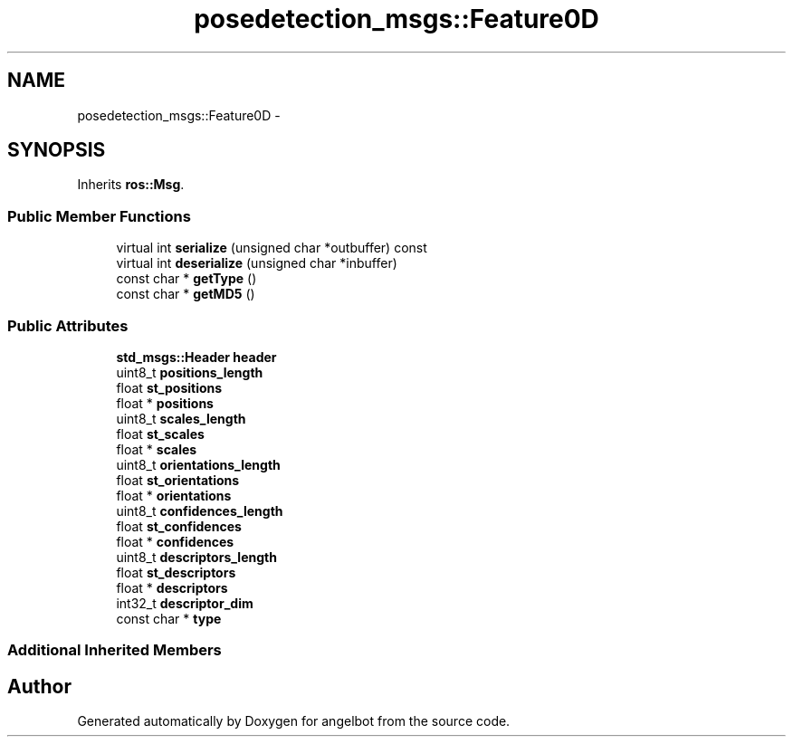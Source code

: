 .TH "posedetection_msgs::Feature0D" 3 "Sat Jul 9 2016" "angelbot" \" -*- nroff -*-
.ad l
.nh
.SH NAME
posedetection_msgs::Feature0D \- 
.SH SYNOPSIS
.br
.PP
.PP
Inherits \fBros::Msg\fP\&.
.SS "Public Member Functions"

.in +1c
.ti -1c
.RI "virtual int \fBserialize\fP (unsigned char *outbuffer) const "
.br
.ti -1c
.RI "virtual int \fBdeserialize\fP (unsigned char *inbuffer)"
.br
.ti -1c
.RI "const char * \fBgetType\fP ()"
.br
.ti -1c
.RI "const char * \fBgetMD5\fP ()"
.br
.in -1c
.SS "Public Attributes"

.in +1c
.ti -1c
.RI "\fBstd_msgs::Header\fP \fBheader\fP"
.br
.ti -1c
.RI "uint8_t \fBpositions_length\fP"
.br
.ti -1c
.RI "float \fBst_positions\fP"
.br
.ti -1c
.RI "float * \fBpositions\fP"
.br
.ti -1c
.RI "uint8_t \fBscales_length\fP"
.br
.ti -1c
.RI "float \fBst_scales\fP"
.br
.ti -1c
.RI "float * \fBscales\fP"
.br
.ti -1c
.RI "uint8_t \fBorientations_length\fP"
.br
.ti -1c
.RI "float \fBst_orientations\fP"
.br
.ti -1c
.RI "float * \fBorientations\fP"
.br
.ti -1c
.RI "uint8_t \fBconfidences_length\fP"
.br
.ti -1c
.RI "float \fBst_confidences\fP"
.br
.ti -1c
.RI "float * \fBconfidences\fP"
.br
.ti -1c
.RI "uint8_t \fBdescriptors_length\fP"
.br
.ti -1c
.RI "float \fBst_descriptors\fP"
.br
.ti -1c
.RI "float * \fBdescriptors\fP"
.br
.ti -1c
.RI "int32_t \fBdescriptor_dim\fP"
.br
.ti -1c
.RI "const char * \fBtype\fP"
.br
.in -1c
.SS "Additional Inherited Members"


.SH "Author"
.PP 
Generated automatically by Doxygen for angelbot from the source code\&.
